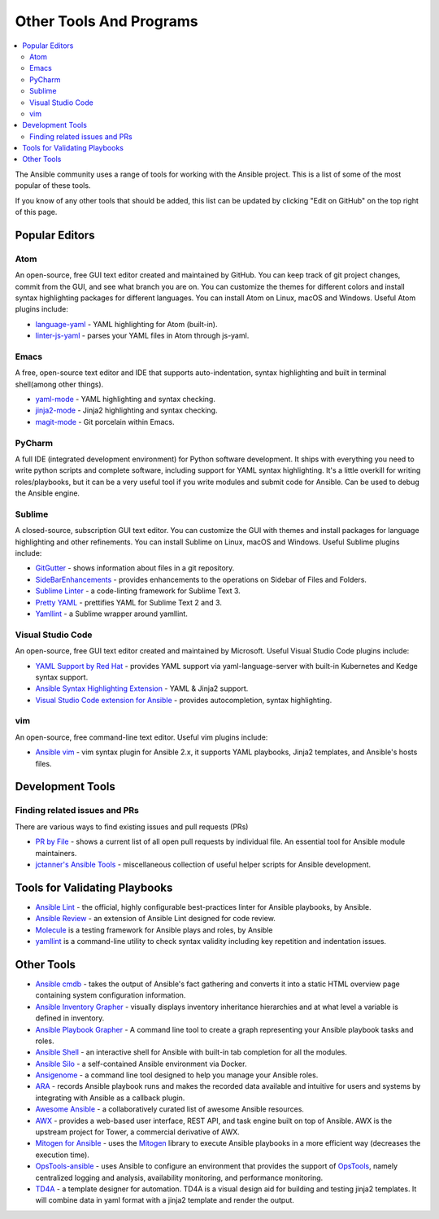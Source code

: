 .. _other_tools_and_programs:

########################
Other Tools And Programs
########################

.. contents::
   :local:

The Ansible community uses a range of tools for working with the Ansible project. This is a list of some of the most popular of these tools.

If you know of any other tools that should be added, this list can be updated by clicking "Edit on GitHub" on the top right of this page.

***************
Popular Editors
***************

Atom
====

An open-source, free GUI text editor created and maintained by GitHub. You can keep track of git project
changes, commit from the GUI, and see what branch you are on. You can customize the themes for different colors and install syntax highlighting packages for different languages. You can install Atom on Linux, macOS and Windows. Useful Atom plugins include:

* `language-yaml <https://atom.io/packages/language-yaml>`_ - YAML highlighting for Atom (built-in).
* `linter-js-yaml <https://atom.io/packages/linter-js-yaml>`_ - parses your YAML files in Atom through js-yaml.


Emacs
=====

A free, open-source text editor and IDE that supports auto-indentation, syntax highlighting and built in terminal shell(among other things).

* `yaml-mode <https://GitHub.com/yoshiki/yaml-mode>`_ - YAML highlighting and syntax checking.
* `jinja2-mode <https://GitHub.com/paradoxxxzero/jinja2-mode>`_ - Jinja2 highlighting and syntax checking.
* `magit-mode <https://GitHub.com/magit/magit>`_ -  Git porcelain within Emacs.


PyCharm
=======

A full IDE (integrated development environment) for Python software development. It ships with everything you need to write python scripts and complete software, including support for YAML syntax highlighting. It's a little overkill for writing roles/playbooks, but it can be a very useful tool if you write modules and submit code for Ansible. Can be used to debug the Ansible engine.


Sublime
=======

A closed-source, subscription GUI text editor. You can customize the GUI with themes and install packages for language highlighting and other refinements. You can install Sublime on Linux, macOS and Windows. Useful Sublime plugins include:

* `GitGutter <https://packagecontrol.io/packages/GitGutter>`_ - shows information about files in a git repository.
* `SideBarEnhancements <https://packagecontrol.io/packages/SideBarEnhancements>`_ - provides enhancements to the operations on Sidebar of Files and Folders.
* `Sublime Linter <https://packagecontrol.io/packages/SublimeLinter>`_ - a code-linting framework for Sublime Text 3.
* `Pretty YAML <https://packagecontrol.io/packages/Pretty%20YAML>`_ - prettifies YAML for Sublime Text 2 and 3.
* `Yamllint <https://packagecontrol.io/packages/SublimeLinter-contrib-yamllint>`_ - a Sublime wrapper around yamllint.


Visual Studio Code
==================

An open-source, free GUI text editor created and maintained by Microsoft. Useful Visual Studio Code plugins include:


* `YAML Support by Red Hat <https://marketplace.visualstudio.com/items?itemName=redhat.vscode-yaml>`_ - provides YAML support via yaml-language-server with built-in Kubernetes and Kedge syntax support.
* `Ansible Syntax Highlighting Extension <https://marketplace.visualstudio.com/items?itemName=haaaad.ansible>`_ - YAML & Jinja2 support.
* `Visual Studio Code extension for Ansible <https://marketplace.visualstudio.com/items?itemName=vscoss.vscode-ansible>`_ - provides autocompletion, syntax highlighting.

vim
===

An open-source, free command-line text editor. Useful vim plugins include:

* `Ansible vim <https://GitHub.com/pearofducks/ansible-vim>`_  - vim syntax plugin for Ansible 2.x, it supports YAML playbooks, Jinja2 templates, and Ansible's hosts files.


*****************
Development Tools
*****************

Finding related issues and PRs
==============================

There are various ways to find existing issues and pull requests (PRs)

- `PR by File <https://ansible.sivel.net/pr/byfile.html>`_ - shows a current list of all open pull requests by individual file. An essential tool for Ansible module maintainers.
- `jctanner's Ansible Tools <https://GitHub.com/jctanner/ansible-tools>`_ - miscellaneous collection of useful helper scripts for Ansible development.


******************************
Tools for Validating Playbooks
******************************

- `Ansible Lint <https://GitHub.com/ansible/ansible-lint>`_ - the official, highly configurable best-practices linter for Ansible playbooks, by Ansible.
- `Ansible Review <https://GitHub.com/willthames/ansible-review>`_ - an extension of Ansible Lint designed for code review.
- `Molecule <https://GitHub.com/ansible/molecule>`_ is a testing framework for Ansible plays and roles, by Ansible
- `yamllint <https://yamllint.readthedocs.io/en/stable/>`__ is a command-line utility to check syntax validity including key repetition and indentation issues.


***********
Other Tools
***********

- `Ansible cmdb <https://GitHub.com/fboender/ansible-cmdb>`_ - takes the output of Ansible's fact gathering and converts it into a static HTML overview page containing system configuration information.
- `Ansible Inventory Grapher <https://GitHub.com/willthames/ansible-inventory-grapher>`_ - visually displays inventory inheritance hierarchies and at what level a variable is defined in inventory.
- `Ansible Playbook Grapher <https://GitHub.com/haidaraM/ansible-playbook-grapher>`_ - A command line tool to create a graph representing your Ansible playbook tasks and roles.
- `Ansible Shell <https://GitHub.com/dominis/ansible-shell>`_ - an interactive shell for Ansible with built-in tab completion for all the modules.
- `Ansible Silo <https://GitHub.com/groupon/ansible-silo>`_ - a self-contained Ansible environment via Docker.
- `Ansigenome <https://GitHub.com/nickjj/ansigenome>`_ - a command line tool designed to help you manage your Ansible roles.
- `ARA <https://GitHub.com/openstack/ara>`_ - records Ansible playbook runs and makes the recorded data available and intuitive for users and systems by integrating with Ansible as a callback plugin.
- `Awesome Ansible <https://GitHub.com/jdauphant/awesome-ansible>`_ - a collaboratively curated list of awesome Ansible resources.
- `AWX <https://GitHub.com/ansible/awx>`_ - provides a web-based user interface, REST API, and task engine built on top of Ansible. AWX is the upstream project for Tower, a commercial derivative of AWX.
- `Mitogen for Ansible <https://mitogen.readthedocs.io/en/latest/ansible.html>`_ - uses the `Mitogen <https://GitHub.com/dw/mitogen/>`_ library to execute Ansible playbooks in a more efficient way (decreases the execution time).
- `OpsTools-ansible <https://GitHub.com/centos-opstools/opstools-ansible>`_ - uses Ansible to configure an environment that provides the support of `OpsTools <https://wiki.centos.org/SpecialInterestGroup/OpsTools>`_, namely centralized logging and analysis, availability monitoring, and performance monitoring.
- `TD4A <https://GitHub.com/cidrblock/td4a>`_ - a template designer for automation. TD4A is a visual design aid for building and testing jinja2 templates. It will combine data in yaml format with a jinja2 template and render the output.
